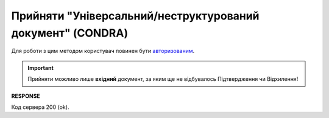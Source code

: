############################################################################################################
**Прийняти "Універсальний/неструктурований документ" (CONDRA)**
############################################################################################################

Для роботи з цим методом користувач повинен бути `авторизованим <https://wiki.edin.ua/uk/latest/integration_2_0/APIv2/Methods/Authorization.html>`__.

.. important::
   Прийняти можливо лише **вхідний** документ, за яким ще не відбувалось Підтвердження чи Відхилення!

.. csv-table:: 
  :file: SendCondraConfirm.csv
  :widths:  10, 41
  :stub-columns: 0

**RESPONSE**

Код сервера 200 (ok).
